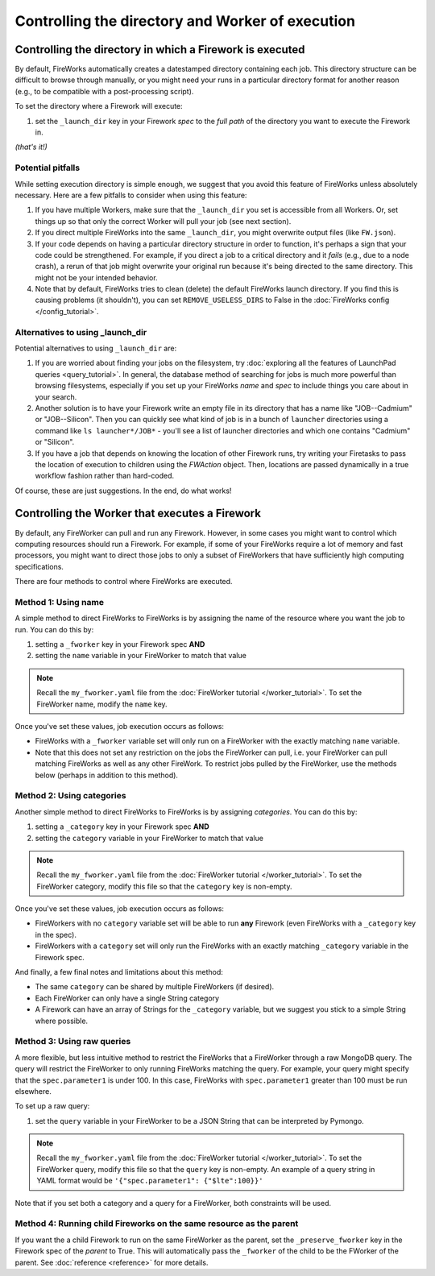 =================================================
Controlling the directory and Worker of execution
=================================================

Controlling the directory in which a Firework is executed
=========================================================

By default, FireWorks automatically creates a datestamped directory containing each job. This directory structure can be difficult to browse through manually, or you might need your runs in a particular directory format for another reason (e.g., to be compatible with a post-processing script).

To set the directory where a Firework will execute:

#. set the ``_launch_dir`` key in your Firework *spec* to the *full path* of the directory you want to execute the Firework in.

*(that's it!)*

Potential pitfalls
------------------

While setting execution directory is simple enough, we suggest that you avoid this feature of FireWorks unless absolutely necessary. Here are a few pitfalls to consider when using this feature:

#. If you have multiple Workers, make sure that the ``_launch_dir`` you set is accessible from all Workers. Or, set things up so that only the correct Worker will pull your job (see next section).
#. If you direct multiple FireWorks into the same ``_launch_dir``, you might overwrite output files (like ``FW.json``).
#. If your code depends on having a particular directory structure in order to function, it's perhaps a sign that your code could be strengthened. For example, if you direct a job to a critical directory and it *fails* (e.g., due to a node crash), a rerun of that job might overwrite your original run because it's being directed to the same directory. This might not be your intended behavior.
#. Note that by default, FireWorks tries to clean (delete) the default FireWorks launch directory. If you find this is causing problems (it shouldn't), you can set ``REMOVE_USELESS_DIRS`` to False in the :doc:`FireWorks config </config_tutorial>`.

Alternatives to using _launch_dir
---------------------------------

Potential alternatives to using ``_launch_dir`` are:

#. If you are worried about finding your jobs on the filesystem, try :doc:`exploring all the features of LaunchPad queries <query_tutorial>`. In general, the database method of searching for jobs is much more powerful than browsing filesystems, especially if you set up your FireWorks *name* and *spec* to include things you care about in your search.
#. Another solution is to have your Firework write an empty file in its directory that has a name like "JOB--Cadmium" or "JOB--Silicon". Then you can quickly see what kind of job is in a bunch of ``launcher`` directories using a command like ``ls launcher*/JOB*`` - you'll see a list of launcher directories and which one contains "Cadmium" or "Silicon".
#. If you have a job that depends on knowing the location of other Firework runs, try writing your Firetasks to pass the location of execution to children using the *FWAction* object. Then, locations are passed dynamically in a true workflow fashion rather than hard-coded.

Of course, these are just suggestions. In the end, do what works!

Controlling the Worker that executes a Firework
===============================================

By default, any FireWorker can pull and run any Firework. However, in some cases you might want to control which computing resources should run a Firework. For example, if some of your FireWorks require a lot of memory and fast processors, you might want to direct those jobs to only a subset of FireWorkers that have sufficiently high computing specifications.

There are four methods to control where FireWorks are executed.

Method 1: Using name
--------------------

A simple method to direct FireWorks to FireWorks is by assigning the name of the resource where you want the job to run. You can do this by:

#. setting a ``_fworker`` key in your Firework spec **AND**
#. setting the ``name`` variable in your FireWorker to match that value

.. note:: Recall the ``my_fworker.yaml`` file from the :doc:`FireWorker tutorial </worker_tutorial>`. To set the FireWorker name, modify the ``name`` key.

Once you've set these values, job execution occurs as follows:

* FireWorks with a ``_fworker`` variable set will only run on a FireWorker with the exactly matching ``name`` variable.
* Note that this does not set any restriction on the jobs the FireWorker can pull, i.e. your FireWorker can pull matching FireWorks as well as any other FireWork. To restrict jobs pulled by the FireWorker, use the methods below (perhaps in addition to this method).

Method 2: Using categories
--------------------------

Another simple method to direct FireWorks to FireWorks is by assigning *categories*. You can do this by:

#. setting a ``_category`` key in your Firework spec **AND**
#. setting the ``category`` variable in your FireWorker to match that value

.. note:: Recall the ``my_fworker.yaml`` file from the :doc:`FireWorker tutorial </worker_tutorial>`. To set the FireWorker category, modify this file so that the ``category`` key is non-empty.

Once you've set these values, job execution occurs as follows:

* FireWorkers with no ``category`` variable set will be able to run **any** Firework (even FireWorks with a ``_category`` key in the spec).
* FireWorkers with a ``category`` set will only run the FireWorks with an exactly matching ``_category`` variable in the Firework spec.

And finally, a few final notes and limitations about this method:

* The same ``category`` can be shared by multiple FireWorkers (if desired).
* Each FireWorker can only have a single String category
* A Firework can have an array of Strings for the ``_category`` variable, but we suggest you stick to a simple String where possible.

Method 3: Using raw queries
---------------------------

A more flexible, but less intuitive method to restrict the FireWorks that a FireWorker through a raw MongoDB query. The query will restrict the FireWorker to only running FireWorks matching the query. For example, your query might specify that the ``spec.parameter1`` is under 100. In this case, FireWorks with ``spec.parameter1`` greater than 100 must be run elsewhere.

To set up a raw query:

#. set the ``query`` variable in your FireWorker to be a JSON String that can be interpreted by Pymongo.

.. note:: Recall the ``my_fworker.yaml`` file from the :doc:`FireWorker tutorial </worker_tutorial>`. To set the FireWorker query, modify this file so that the ``query`` key is non-empty. An example of a query string in YAML format would be ``'{"spec.parameter1": {"$lte":100}}'``

Note that if you set both a category and a query for a FireWorker, both constraints will be used.

Method 4: Running child Fireworks on the same resource as the parent
--------------------------------------------------------------------

If you want the a child Firework to run on the same FireWorker as the parent, set the ``_preserve_fworker`` key in the Firework spec of the *parent* to True. This will automatically pass the ``_fworker`` of the child to be the FWorker of the parent. See :doc:`reference <reference>` for more details.
